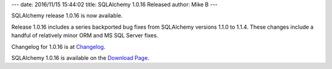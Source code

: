 ---
date: 2016/11/15 15:44:02
title: SQLAlchemy 1.0.16 Released
author: Mike B
---

SQLAlchemy release 1.0.16 is now available.

Release 1.0.16 includes a series backported bug fixes from SQLAlchemy versions
1.1.0 to 1.1.4.   These changes include a handful of relatively minor ORM and
MS SQL Server fixes.

Changelog for 1.0.16 is at `Changelog </changelog/CHANGES_1_0_16>`_.

SQLAlchemy 1.0.16 is available on the `Download Page </download.html>`_.

